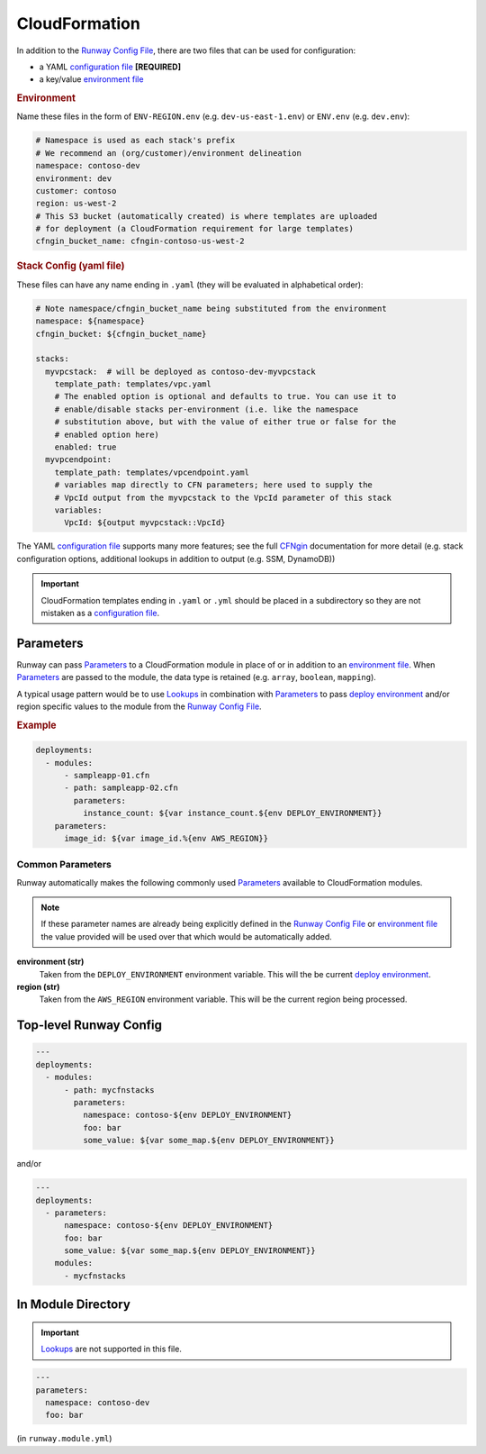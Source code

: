 .. _CFNgin: ../cfngin/index.html
.. _configuration file: ../cfngin/config.html
.. _deploy environment: ../terminology.rst#deploy-environment
.. _environment file: ../cfngin/environments.html
.. _Lookups: ../lookups.html
.. _Parameters: ../terminology.html#parameters
.. _Runway Config File: runway_config.html

.. _mod-cfn:

CloudFormation
==============

In addition to the `Runway Config File`_, there are two files that can be used for configuration:

- a YAML `configuration file`_ **[REQUIRED]**
- a key/value `environment file`_


.. rubric:: Environment

Name these files in the form of ``ENV-REGION.env`` (e.g. ``dev-us-east-1.env``) or ``ENV.env`` (e.g. ``dev.env``):

.. code-block:: yaml

  # Namespace is used as each stack's prefix
  # We recommend an (org/customer)/environment delineation
  namespace: contoso-dev
  environment: dev
  customer: contoso
  region: us-west-2
  # This S3 bucket (automatically created) is where templates are uploaded
  # for deployment (a CloudFormation requirement for large templates)
  cfngin_bucket_name: cfngin-contoso-us-west-2

.. rubric:: Stack Config (yaml file)

These files can have any name ending in ``.yaml`` (they will be evaluated in alphabetical order):

.. code-block:: yaml

  # Note namespace/cfngin_bucket_name being substituted from the environment
  namespace: ${namespace}
  cfngin_bucket: ${cfngin_bucket_name}

  stacks:
    myvpcstack:  # will be deployed as contoso-dev-myvpcstack
      template_path: templates/vpc.yaml
      # The enabled option is optional and defaults to true. You can use it to
      # enable/disable stacks per-environment (i.e. like the namespace
      # substitution above, but with the value of either true or false for the
      # enabled option here)
      enabled: true
    myvpcendpoint:
      template_path: templates/vpcendpoint.yaml
      # variables map directly to CFN parameters; here used to supply the
      # VpcId output from the myvpcstack to the VpcId parameter of this stack
      variables:
        VpcId: ${output myvpcstack::VpcId}

The YAML `configuration file`_ supports many more features; see the full CFNgin_ documentation for more detail
(e.g. stack configuration options, additional lookups in addition to output (e.g. SSM, DynamoDB))

.. important:: CloudFormation templates ending in ``.yaml`` or ``.yml``
               should be placed in a subdirectory so they are not mistaken
               as a `configuration file`_.


Parameters
----------

Runway can pass Parameters_ to a CloudFormation module in place of or in addition to an `environment file`_.
When Parameters_ are passed to the module, the data type is retained (e.g. ``array``, ``boolean``, ``mapping``).

A typical usage pattern would be to use Lookups_ in combination with Parameters_ to pass `deploy environment`_ and/or
region specific values to the module from the `Runway Config File`_.

.. rubric:: Example
.. code-block:: yaml

  deployments:
    - modules:
        - sampleapp-01.cfn
        - path: sampleapp-02.cfn
          parameters:
            instance_count: ${var instance_count.${env DEPLOY_ENVIRONMENT}}
      parameters:
        image_id: ${var image_id.%{env AWS_REGION}}

Common Parameters
~~~~~~~~~~~~~~~~~

Runway automatically makes the following commonly used Parameters_ available to CloudFormation modules.

.. note:: If these parameter names are already being explicitly defined in the `Runway Config File`_
          or `environment file`_ the value provided will be used over that which would be automatically added.

**environment (str)**
  Taken from the ``DEPLOY_ENVIRONMENT`` environment variable. This will the be current `deploy environment`_.

**region (str)**
  Taken from the ``AWS_REGION`` environment variable. This will be the current region being processed.


Top-level Runway Config
-----------------------

.. code-block:: yaml

  ---
  deployments:
    - modules:
        - path: mycfnstacks
          parameters:
            namespace: contoso-${env DEPLOY_ENVIRONMENT}
            foo: bar
            some_value: ${var some_map.${env DEPLOY_ENVIRONMENT}}

and/or

.. code-block:: yaml

  ---
  deployments:
    - parameters:
        namespace: contoso-${env DEPLOY_ENVIRONMENT}
        foo: bar
        some_value: ${var some_map.${env DEPLOY_ENVIRONMENT}}
      modules:
        - mycfnstacks


In Module Directory
-------------------

.. important:: `Lookups`_ are not supported in this file.

.. code-block:: yaml

  ---
  parameters:
    namespace: contoso-dev
    foo: bar

(in ``runway.module.yml``)
